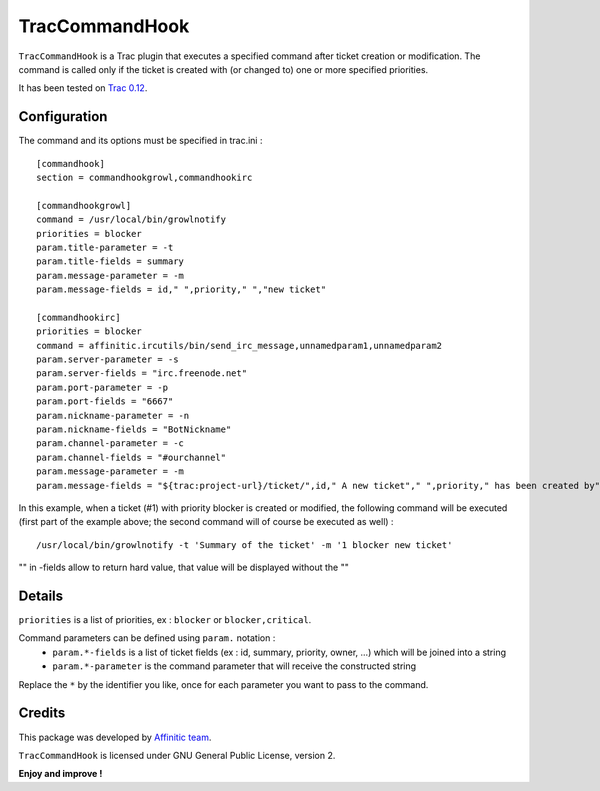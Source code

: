 TracCommandHook
===============

``TracCommandHook`` is a Trac plugin that executes a specified command after
ticket creation or modification. The command is called only if the ticket
is created with (or changed to) one or more specified priorities.

It has been tested on `Trac 0.12 <http://trac.edgewall.org>`_.


Configuration
-------------

The command and its options must be specified in trac.ini : ::

    [commandhook]
    section = commandhookgrowl,commandhookirc

    [commandhookgrowl]
    command = /usr/local/bin/growlnotify
    priorities = blocker
    param.title-parameter = -t
    param.title-fields = summary
    param.message-parameter = -m
    param.message-fields = id," ",priority," ","new ticket" 

    [commandhookirc]
    priorities = blocker
    command = affinitic.ircutils/bin/send_irc_message,unnamedparam1,unnamedparam2
    param.server-parameter = -s
    param.server-fields = "irc.freenode.net"
    param.port-parameter = -p
    param.port-fields = "6667"
    param.nickname-parameter = -n
    param.nickname-fields = "BotNickname"
    param.channel-parameter = -c
    param.channel-fields = "#ourchannel"
    param.message-parameter = -m
    param.message-fields = "${trac:project-url}/ticket/",id," A new ticket"," ",priority," has been created by"," ",reporter,": ",summary," assigned to: ",owner


In this example, when a ticket (#1) with priority blocker is created or
modified, the following command will be executed (first part of the example
above; the second command will of course be executed as well) : ::

    /usr/local/bin/growlnotify -t 'Summary of the ticket' -m '1 blocker new ticket'

"" in -fields allow to return hard value, that value will be displayed without the ""


Details
-------

``priorities`` is a list of priorities, ex : ``blocker`` or ``blocker,critical``.

Command parameters can be defined using ``param.`` notation : 
 - ``param.*-fields`` is a list of ticket fields (ex : id, summary, priority,
   owner, ...) which will be joined into a string
 - ``param.*-parameter`` is the command parameter that will receive the
   constructed string

Replace the ``*`` by the identifier you like, once for each parameter you want
to pass to the command.


Credits
-------

This package was developed by `Affinitic team <https://github.com/affinitic>`_.

.. image:: http://www.affinitic.be/affinitic_logo.png
   :alt: Affinitic website
   :target: http://www.affinitic.be

``TracCommandHook`` is licensed under GNU General Public License, version 2.


**Enjoy and improve !**
